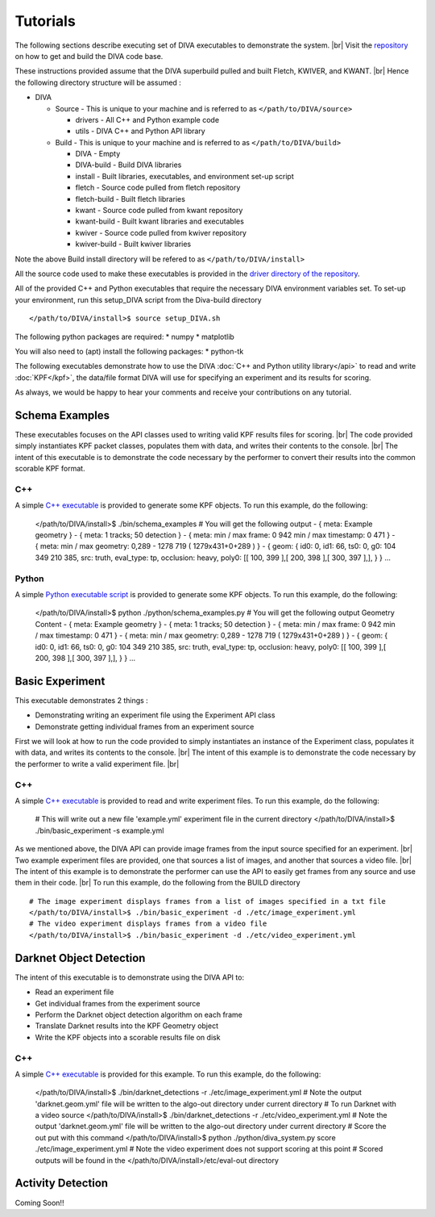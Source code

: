 Tutorials
=========

The following sections describe executing set of DIVA executables to demonstrate the system. |br|
Visit the `repository <https://github.com/Kitware/DIVA>`_ on how to get and build the DIVA code base.

These instructions provided assume that the DIVA superbuild pulled and built Fletch, KWIVER, and KWANT. |br|
Hence the following directory structure will be assumed :

* DIVA

  * Source - This is unique to your machine and is referred to as ``</path/to/DIVA/source>``

    * drivers - All C++ and Python example code
    * utils - DIVA C++ and Python API library

  * Build - This is unique to your machine and is referred to as ``</path/to/DIVA/build>``

    * DIVA - Empty
    * DIVA-build - Build DIVA libraries
    * install - Built libraries, executables, and environment set-up script
    * fletch - Source code pulled from fletch repository
    * fletch-build - Built fletch libraries
    * kwant - Source code pulled from kwant repository
    * kwant-build - Built kwant libraries and executables
    * kwiver - Source code pulled from kwiver repository
    * kwiver-build - Built kwiver libraries

Note the above Build install directory will be refered to as ``</path/to/DIVA/install>``

All the source code used to make these executables is provided in the `driver directory of the repository <https://github.com/Kitware/DIVA/tree/master/drivers>`_. 

All of the provided C++ and Python executables that require the necessary DIVA environment variables set.
To set-up your environment, run this setup_DIVA script from the Diva-build directory ::

  </path/to/DIVA/install>$ source setup_DIVA.sh

The following python packages are required:
* numpy
* matplotlib

You will also need to (apt) install the following packages:
* python-tk
 

The following executables demonstrate how to use the DIVA :doc:`C++ and Python utility library</api>` to read and write :doc:`KPF</kpf>`, 
the data/file format DIVA will use for specifying an experiment and its results for scoring.

As always, we would be happy to hear your comments and receive your contributions on any tutorial.

Schema Examples
---------------

These executables focuses on the API classes used to writing valid KPF results files for scoring. |br|
The code provided simply instantiates KPF packet classes, populates them with data, and writes their contents to the console. |br|
The intent of this executable is to demonstrate the code necessary by the performer to convert their results into the common scorable KPF format.

C++
~~~

A simple `C++ executable <https://github.com/Kitware/DIVA/blob/master/drivers/schema_examples/schema_examples.cpp>`_ is provided to generate some KPF objects. 
To run this example, do the following:

  </path/to/DIVA/install>$ ./bin/schema_examples
  # You will get the following output
  - { meta: Example geometry }
  - { meta: 1 tracks; 50 detection }
  - { meta: min / max frame: 0 942 min / max timestamp: 0 471  }
  - { meta: min / max geometry: 0,289 - 1278 719 ( 1279x431+0+289 ) }
  - { geom: { id0: 0, id1: 66, ts0: 0, g0: 104 349 210 385, src: truth, eval_type: tp, occlusion: heavy, poly0: [[ 100, 399 ],[ 200, 398 ],[ 300, 397 ],],  } }
  ...

Python
~~~~~~

A simple `Python executable script <https://github.com/Kitware/DIVA/blob/master/drivers/schema_examples/schema_examples.py>`_ is provided to generate some KPF objects. 
To run this example, do the following:
 
  </path/to/DIVA/install>$ python ./python/schema_examples.py
  # You will get the following output
  Geometry Content
  - { meta: Example geometry }
  - { meta: 1 tracks; 50 detection }
  - { meta: min / max frame: 0 942 min / max timestamp: 0 471  }
  - { meta: min / max geometry: 0,289 - 1278 719 ( 1279x431+0+289 ) }
  - { geom: { id0: 0, id1: 66, ts0: 0, g0: 104 349 210 385, src: truth, eval_type: tp, occlusion: heavy, poly0: [[ 100, 399 ],[ 200, 398 ],[ 300, 397 ],],  } }
  ...


Basic Experiment
----------------

This executable demonstrates 2 things :

* Demonstrating writing an experiment file using the Experiment API class
* Demonstrate getting individual frames from an experiment source

First we will look at how to run the code provided to simply instantiates an instance of the Experiment class, populates it with data, and writes its contents to the console. |br|
The intent of this example is to demonstrate the code necessary by the performer to write a valid experiment file. |br|

C++
~~~

A simple `C++ executable <https://github.com/Kitware/DIVA/blob/master/drivers/basic_experiment/basic_experiment.cpp>`_ is provided to read and write experiment files. 
To run this example, do the following:

  # This will write out a new file 'example.yml' experiment file in the current directory
  </path/to/DIVA/install>$ ./bin/basic_experiment -s example.yml

As we mentioned above, the DIVA API can provide image frames from the input source specified for an experiment. |br|
Two example experiment files are provided, one that sources a list of images, and another that sources a video file. |br|
The intent of this example is to demonstrate the performer can use the API to easily get frames from any source and use them in their code. |br|
To run this example, do the following from the BUILD directory ::

  # The image experiment displays frames from a list of images specified in a txt file
  </path/to/DIVA/install>$ ./bin/basic_experiment -d ./etc/image_experiment.yml
  # The video experiment displays frames from a video file
  </path/to/DIVA/install>$ ./bin/basic_experiment -d ./etc/video_experiment.yml



Darknet Object Detection
------------------------

The intent of this executable is to demonstrate using the DIVA API to:

* Read an experiment file
* Get individual frames from the experiment source
* Perform the Darknet object detection algorithm on each frame
* Translate Darknet results into the KPF Geometry object
* Write the KPF objects into a scorable results file on disk

C++
~~~

A simple `C++ executable <https://github.com/Kitware/DIVA/blob/master/drivers/darknet_detections/darknet_detections.cpp>`_ is provided for this example. 
To run this example, do the following:

  </path/to/DIVA/install>$ ./bin/darknet_detections -r ./etc/image_experiment.yml
  # Note the output 'darknet.geom.yml' file will be written to the algo-out directory under current directory
  # To run Darknet with a video source
  </path/to/DIVA/install>$ ./bin/darknet_detections -r ./etc/video_experiment.yml
  # Note the output 'darknet.geom.yml' file will be written to the algo-out directory under current directory
  # Score the out put with this command 
  </path/to/DIVA/install>$ python ./python/diva_system.py score ./etc/image_experiment.yml
  # Note the video experiment does not support scoring at this point
  # Scored outputs will be found in the </path/to/DIVA/install>/etc/eval-out directory


Activity Detection
------------------

Coming Soon!!

.. |br| raw:: html

   <br />
